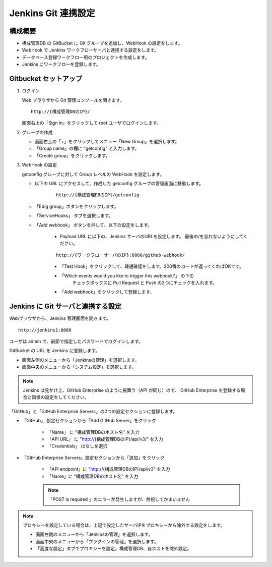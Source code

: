 Jenkins Git 連携設定
====================

構成概要
--------

* 構成管理DB の GitBucket に Git グループを追加し、WebHook の設定をします。 
* WebHook で Jenkins ワークフローサーバと連携する設定をします。
* データベース登録ワークフロー用のプロジェクトを作成します。
* Jenkins にワークフローを登録します。


Gitbucket セットアップ
-----------------------

1. ログイン

   Web ブラウザから Git 管理コンソールを開きます。

   ::

      http://{構成管理DBのIP}/

   画面右上の「Sign in」をクリックして root ユーザでログインします。

2. グループの作成

   * 画面右上の「+」をクリックしてメニュー「New Group」を選択します。
   * 「Group name」の欄に "getconfig" と入力します。
   * 「Create group」をクリックします。

3. WebHook の設定

   getconfig グループに対して Group レベルの WebHook を設定します。

   * 以下の URL にアクセスして、作成した getconfig グループの管理画面に移動します。

      ::

         http://{構成管理DBのIP}/getconfig 

   * 「Edig group」ボタンをクリックします。
   * 「ServiceHooks」 タブを選択します。
   * 「Add webhook」 ボタンを押して、以下の設定をします。

      - Payload URL に以下の、Jenkins サーバのURLを設定します。
        最後の/を忘れないようにしてください。

      ::

         http://{ワークフローサーバのIP}:8080/github-webhook/

      - 「Test Hook」をクリックして、疎通確認をします。200番のコードが返ってくればOKです。
      - 「Which events would you like to trigger this webhook?」 の下の
         チェックボックスに Pull Request と Push の2つにチェックを入れます。
      - 「Add webhook」をクリックして登録します。

Jenkins に Git サーバと連携する設定
-----------------------------------

Webブラウザから、Jenkins 管理画面を開きます。

::

   http://jenkins1:8080

ユーザは admin で、前節で指定したパスワードでログインします。

GitBucket の URL を Jenkins に登録します。

* 画面左側のメニューから「Jenkinsの管理」を選択します。
* 画面中央のメニューから「システム設定」を選択します。

.. note::

   Jenkins は見かけ上、GitHub Enterprise のように振舞う（API が同じ）ので、
   GitHub Enterprise を登録する場合と同様の設定をしてください。

「GitHub」と「GitHub Enterprise Servers」の2つの設定セクションに登録します。

* 「GitHub」 設定セクションから「Add GitHub Server」をクリック

   - 「Name」 に "構成管理DBのホスト名" を入力
   - 「API URL」 に "http://{構成管理DBのIP}/api/v3/" を入力
   - 「Credentials」 はなしを選択

* 「GitHub Enterprise Servers」設定セクションから「追加」をクリック

   - 「API endpoint」に "http://{構成管理DBのIP}/api/v3" を入力
   - 「Name」に "構成管理DBのホスト名" を入力

   .. note::

      「POST is required 」のエラーが発生しますが、無視してかまいません
   
.. note::

   プロキシーを設定している場合は、上記で設定したサーバIPをプロキシーから除外する設定をします。

   * 画面左側のメニューから「Jenkinsの管理」を選択します。
   * 画面中央のメニューから「プラグインの管理」を選択します。
   * 「高度な設定」タブでプロキシーを設定。構成管理DB、自ホストを除外設定。

